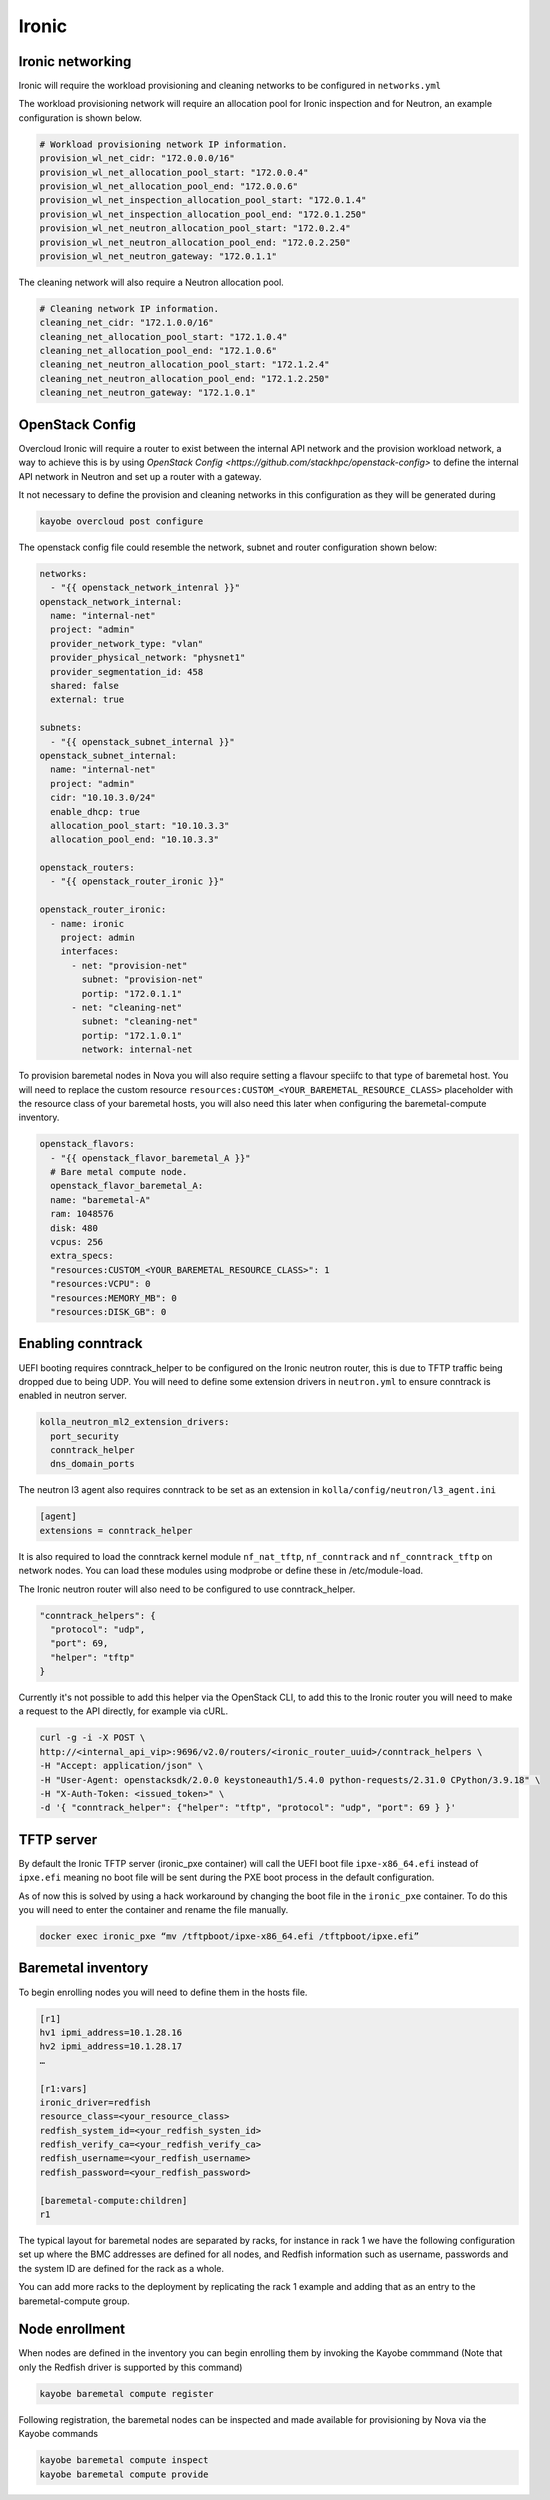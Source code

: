 ======
Ironic
======

Ironic networking
=================

Ironic will require the workload provisioning and cleaning networks to be
configured in ``networks.yml``

The workload provisioning network will require an allocation pool for
Ironic inspection and for Neutron, an example configuration is shown
below.

.. code-block:: yaml

  # Workload provisioning network IP information.
  provision_wl_net_cidr: "172.0.0.0/16"
  provision_wl_net_allocation_pool_start: "172.0.0.4"
  provision_wl_net_allocation_pool_end: "172.0.0.6"
  provision_wl_net_inspection_allocation_pool_start: "172.0.1.4"
  provision_wl_net_inspection_allocation_pool_end: "172.0.1.250"
  provision_wl_net_neutron_allocation_pool_start: "172.0.2.4"
  provision_wl_net_neutron_allocation_pool_end: "172.0.2.250"
  provision_wl_net_neutron_gateway: "172.0.1.1"

The cleaning network will also require a Neutron allocation pool.

.. code-block:: yaml

  # Cleaning network IP information.
  cleaning_net_cidr: "172.1.0.0/16"
  cleaning_net_allocation_pool_start: "172.1.0.4"
  cleaning_net_allocation_pool_end: "172.1.0.6"
  cleaning_net_neutron_allocation_pool_start: "172.1.2.4"
  cleaning_net_neutron_allocation_pool_end: "172.1.2.250"
  cleaning_net_neutron_gateway: "172.1.0.1"

OpenStack Config
================

Overcloud Ironic will require a router to exist between the internal API
network and the provision workload network, a way to achieve this is by
using `OpenStack Config <https://github.com/stackhpc/openstack-config>`
to define the internal API network in Neutron and set up a router with
a gateway.

It not necessary to define the provision and cleaning networks in this
configuration as they will be generated during

.. code-block:: console

  kayobe overcloud post configure

The openstack config file could resemble the network, subnet and router
configuration shown below:

.. code-block:: yaml

  networks:
    - "{{ openstack_network_intenral }}"
  openstack_network_internal:
    name: "internal-net"
    project: "admin"
    provider_network_type: "vlan"
    provider_physical_network: "physnet1"
    provider_segmentation_id: 458
    shared: false
    external: true

  subnets:
    - "{{ openstack_subnet_internal }}"
  openstack_subnet_internal:
    name: "internal-net"
    project: "admin"
    cidr: "10.10.3.0/24"
    enable_dhcp: true
    allocation_pool_start: "10.10.3.3"
    allocation_pool_end: "10.10.3.3"

  openstack_routers:
    - "{{ openstack_router_ironic }}"

  openstack_router_ironic:
    - name: ironic
      project: admin
      interfaces:
        - net: "provision-net"
          subnet: "provision-net"
          portip: "172.0.1.1"
        - net: "cleaning-net"
          subnet: "cleaning-net"
          portip: "172.1.0.1"
          network: internal-net

To provision baremetal nodes in Nova you will also require setting a flavour
speciifc to that type of baremetal host. You will need to replace the custom
resource ``resources:CUSTOM_<YOUR_BAREMETAL_RESOURCE_CLASS>`` placeholder with
the resource class of your baremetal hosts, you will also need this later when
configuring the baremetal-compute inventory.

.. code-block:: yaml

  openstack_flavors:
    - "{{ openstack_flavor_baremetal_A }}"
    # Bare metal compute node.
    openstack_flavor_baremetal_A:
    name: "baremetal-A"
    ram: 1048576
    disk: 480
    vcpus: 256
    extra_specs:
    "resources:CUSTOM_<YOUR_BAREMETAL_RESOURCE_CLASS>": 1
    "resources:VCPU": 0
    "resources:MEMORY_MB": 0
    "resources:DISK_GB": 0

Enabling conntrack
==================

UEFI booting requires conntrack_helper to be configured on the Ironic neutron
router, this is due to TFTP traffic being dropped due to being UDP. You will
need to define some extension drivers in ``neutron.yml`` to ensure conntrack is
enabled in neutron server.

.. code-block:: yaml

  kolla_neutron_ml2_extension_drivers:
    port_security
    conntrack_helper
    dns_domain_ports

The neutron l3 agent also requires conntrack to be set as an extension in
``kolla/config/neutron/l3_agent.ini``

.. code-block:: ini

  [agent]
  extensions = conntrack_helper

It is also required to load the conntrack kernel module ``nf_nat_tftp``,
``nf_conntrack`` and ``nf_conntrack_tftp`` on network nodes. You can load these
modules using modprobe or define these in /etc/module-load.

The Ironic neutron router will also need to be configured to use
conntrack_helper.

.. code-block:: json

  "conntrack_helpers": {
    "protocol": "udp",
    "port": 69,
    "helper": "tftp"
  }

Currently it's not possible to add this helper via the OpenStack CLI, to add
this to the Ironic router you will need to make a request to the API directly,
for example via cURL.

.. code-block:: console

  curl -g -i -X POST \
  http://<internal_api_vip>:9696/v2.0/routers/<ironic_router_uuid>/conntrack_helpers \
  -H "Accept: application/json" \
  -H "User-Agent: openstacksdk/2.0.0 keystoneauth1/5.4.0 python-requests/2.31.0 CPython/3.9.18" \
  -H "X-Auth-Token: <issued_token>" \
  -d '{ "conntrack_helper": {"helper": "tftp", "protocol": "udp", "port": 69 } }'

TFTP server
===========

By default the Ironic TFTP server (ironic_pxe container) will call the UEFI
boot file ``ipxe-x86_64.efi`` instead of ``ipxe.efi`` meaning no boot file will
be sent during the PXE boot process in the default configuration.

As of now this is solved by using a hack workaround by changing the boot file
in the ``ironic_pxe`` container. To do this you will need to enter the
container and rename the file manually.

.. code-block:: console

  docker exec ironic_pxe “mv /tftpboot/ipxe-x86_64.efi /tftpboot/ipxe.efi”

Baremetal inventory
===================

To begin enrolling nodes you will need to define them in the hosts file.

.. code-block:: ini

  [r1]
  hv1 ipmi_address=10.1.28.16
  hv2 ipmi_address=10.1.28.17
  …

  [r1:vars]
  ironic_driver=redfish
  resource_class=<your_resource_class>
  redfish_system_id=<your_redfish_systen_id>
  redfish_verify_ca=<your_redfish_verify_ca>
  redfish_username=<your_redfish_username>
  redfish_password=<your_redfish_password>

  [baremetal-compute:children]
  r1

The typical layout for baremetal nodes are separated by racks, for instance
in rack 1 we have the following configuration set up where the BMC addresses
are defined for all nodes, and Redfish information such as username, passwords
and the system ID are defined for the rack as a whole.

You can add more racks to the deployment by replicating the rack 1 example and
adding that as an entry to the baremetal-compute group.

Node enrollment
===============

When nodes are defined in the inventory you can begin enrolling them by
invoking the Kayobe commmand (Note that only the Redfish driver is supported
by this command)

.. code-block:: console

  kayobe baremetal compute register

Following registration, the baremetal nodes can be inspected and made
available for provisioning by Nova via the Kayobe commands

.. code-block:: console

  kayobe baremetal compute inspect
  kayobe baremetal compute provide
